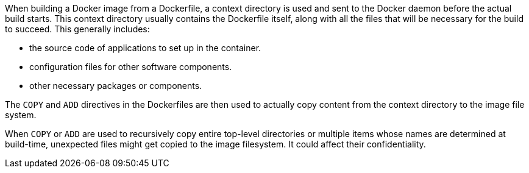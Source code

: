 When building a Docker image from a Dockerfile, a context directory is used and
sent to the Docker daemon before the actual build starts. This context
directory usually contains the Dockerfile itself, along with all the files that
will be necessary for the build to succeed. This generally includes:

* the source code of applications to set up in the container.
* configuration files for other software components.
* other necessary packages or components.

The `COPY` and `ADD` directives in the Dockerfiles are then used to actually
copy content from the context directory to the image file system.

When `COPY` or `ADD` are used to recursively copy entire top-level directories
or multiple items whose names are determined at build-time, unexpected files
might get copied to the image filesystem. It could affect their 
confidentiality.